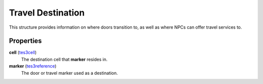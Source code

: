 
Travel Destination
========================================================

This structure provides information on where doors transition to, as well as where NPCs can offer travel services to.


Properties
--------------------------------------------------------

**cell** (`tes3cell`_)
    The destination cell that **marker** resides in.

**marker** (`tes3reference`_)
    The door or travel marker used as a destination.


.. _`boolean`: ../lua/boolean.html
.. _`number`: ../lua/number.html
.. _`string`: ../lua/string.html
.. _`table`: ../lua/table.html
.. _`userdata`: ../lua/userdata.html

.. _`tes3cell`: cell.html
.. _`tes3reference`: reference.html
